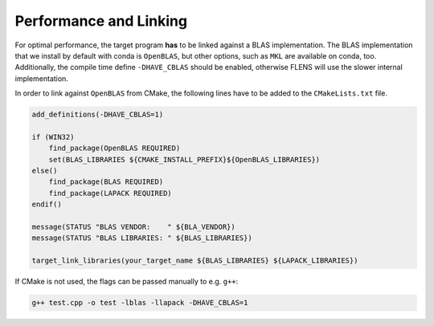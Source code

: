 .. Copyright (c) 2017, Wolf Vollprecht, Johan Mabille and Sylvain Corlay

   Distributed under the terms of the BSD 3-Clause License.

   The full license is in the file LICENSE, distributed with this software.

.. _perf-and-link:

Performance and Linking
=======================

For optimal performance, the target program **has** to  be linked against
a BLAS implementation. The BLAS implementation that we install by default
with conda is ``OpenBLAS``, but other options, such as ``MKL`` are available
on conda, too.
Additionally, the compile time define ``-DHAVE_CBLAS`` should be enabled,
otherwise FLENS will use the slower internal implementation.

In order to link against ``OpenBLAS`` from CMake, the following lines have
to be added to the ``CMakeLists.txt`` file.

.. code:: cmake

    add_definitions(-DHAVE_CBLAS=1)

    if (WIN32)
        find_package(OpenBLAS REQUIRED)
        set(BLAS_LIBRARIES ${CMAKE_INSTALL_PREFIX}${OpenBLAS_LIBRARIES})
    else()
        find_package(BLAS REQUIRED)
        find_package(LAPACK REQUIRED)
    endif()

    message(STATUS "BLAS VENDOR:    " ${BLA_VENDOR})
    message(STATUS "BLAS LIBRARIES: " ${BLAS_LIBRARIES})

    target_link_libraries(your_target_name ${BLAS_LIBRARIES} ${LAPACK_LIBRARIES})


If CMake is not used, the flags can be passed manually to e.g. ``g++``:

.. code:: bash

    g++ test.cpp -o test -lblas -llapack -DHAVE_CBLAS=1

